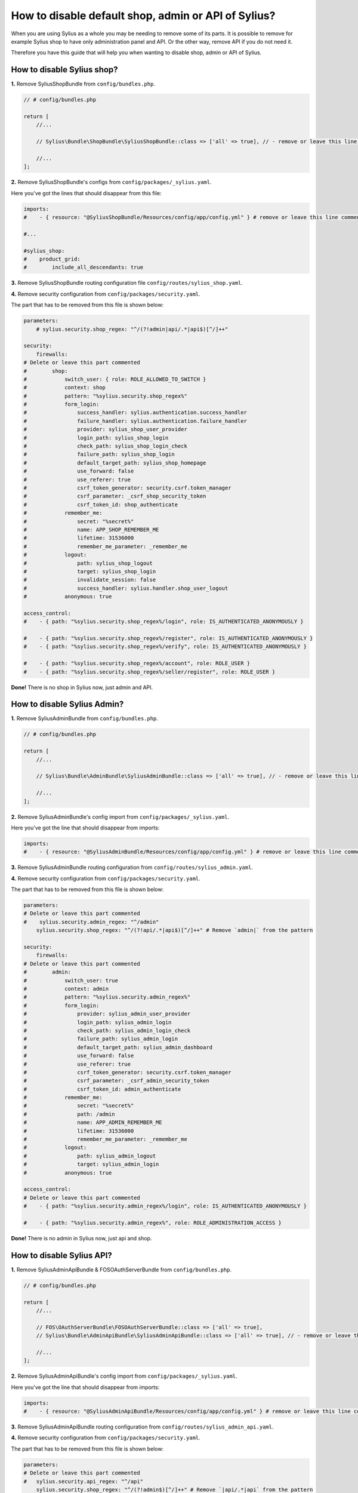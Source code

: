 How to disable default shop, admin or API of Sylius?
====================================================

When you are using Sylius as a whole you may be needing to remove some of its parts. It is possible to remove
for example Sylius shop to have only administration panel and API. Or the other way, remove API if you do not need it.

Therefore you have this guide that will help you when wanting to disable shop, admin or API of Sylius.

How to disable Sylius shop?
---------------------------

**1.** Remove SyliusShopBundle from ``config/bundles.php``.

.. code-block:: php

    // # config/bundles.php

    return [
        //...

        // Sylius\Bundle\ShopBundle\SyliusShopBundle::class => ['all' => true], // - remove or leave this line commented

        //...
    ];

**2.** Remove SyliusShopBundle's configs from ``config/packages/_sylius.yaml``.

Here you've got the lines that should disappear from this file:

.. code-block:: yaml

    imports:
    #    - { resource: "@SyliusShopBundle/Resources/config/app/config.yml" } # remove or leave this line commented

    #...

    #sylius_shop:
    #    product_grid:
    #        include_all_descendants: true

**3.** Remove SyliusShopBundle routing configuration file ``config/routes/sylius_shop.yaml``.

**4.** Remove security configuration from ``config/packages/security.yaml``.

The part that has to be removed from this file is shown below:

.. code-block:: yaml

    parameters:
        # sylius.security.shop_regex: "^/(?!admin|api/.*|api$)[^/]++"

    security:
        firewalls:
    # Delete or leave this part commented
    #        shop:
    #            switch_user: { role: ROLE_ALLOWED_TO_SWITCH }
    #            context: shop
    #            pattern: "%sylius.security.shop_regex%"
    #            form_login:
    #                success_handler: sylius.authentication.success_handler
    #                failure_handler: sylius.authentication.failure_handler
    #                provider: sylius_shop_user_provider
    #                login_path: sylius_shop_login
    #                check_path: sylius_shop_login_check
    #                failure_path: sylius_shop_login
    #                default_target_path: sylius_shop_homepage
    #                use_forward: false
    #                use_referer: true
    #                csrf_token_generator: security.csrf.token_manager
    #                csrf_parameter: _csrf_shop_security_token
    #                csrf_token_id: shop_authenticate
    #            remember_me:
    #                secret: "%secret%"
    #                name: APP_SHOP_REMEMBER_ME
    #                lifetime: 31536000
    #                remember_me_parameter: _remember_me
    #            logout:
    #                path: sylius_shop_logout
    #                target: sylius_shop_login
    #                invalidate_session: false
    #                success_handler: sylius.handler.shop_user_logout
    #            anonymous: true

    access_control:
    #    - { path: "%sylius.security.shop_regex%/login", role: IS_AUTHENTICATED_ANONYMOUSLY }

    #    - { path: "%sylius.security.shop_regex%/register", role: IS_AUTHENTICATED_ANONYMOUSLY }
    #    - { path: "%sylius.security.shop_regex%/verify", role: IS_AUTHENTICATED_ANONYMOUSLY }

    #    - { path: "%sylius.security.shop_regex%/account", role: ROLE_USER }
    #    - { path: "%sylius.security.shop_regex%/seller/register", role: ROLE_USER }

**Done!** There is no shop in Sylius now, just admin and API.

How to disable Sylius Admin?
----------------------------

**1.** Remove SyliusAdminBundle from ``config/bundles.php``.

.. code-block:: php

    // # config/bundles.php

    return [
        //...

        // Sylius\Bundle\AdminBundle\SyliusAdminBundle::class => ['all' => true], // - remove or leave this line commented

        //...
    ];

**2.** Remove SyliusAdminBundle's config import from ``config/packages/_sylius.yaml``.

Here you've got the line that should disappear from imports:

.. code-block:: yaml

    imports:
    #    - { resource: "@SyliusAdminBundle/Resources/config/app/config.yml" } # remove or leave this line commented

**3.** Remove SyliusAdminBundle routing configuration from ``config/routes/sylius_admin.yaml``.

**4.** Remove security configuration from ``config/packages/security.yaml``.

The part that has to be removed from this file is shown below:

.. code-block:: yaml

    parameters:
    # Delete or leave this part commented
    #    sylius.security.admin_regex: "^/admin"
        sylius.security.shop_regex: "^/(?!api/.*|api$)[^/]++" # Remove `admin|` from the pattern

    security:
        firewalls:
    # Delete or leave this part commented
    #        admin:
    #            switch_user: true
    #            context: admin
    #            pattern: "%sylius.security.admin_regex%"
    #            form_login:
    #                provider: sylius_admin_user_provider
    #                login_path: sylius_admin_login
    #                check_path: sylius_admin_login_check
    #                failure_path: sylius_admin_login
    #                default_target_path: sylius_admin_dashboard
    #                use_forward: false
    #                use_referer: true
    #                csrf_token_generator: security.csrf.token_manager
    #                csrf_parameter: _csrf_admin_security_token
    #                csrf_token_id: admin_authenticate
    #            remember_me:
    #                secret: "%secret%"
    #                path: /admin
    #                name: APP_ADMIN_REMEMBER_ME
    #                lifetime: 31536000
    #                remember_me_parameter: _remember_me
    #            logout:
    #                path: sylius_admin_logout
    #                target: sylius_admin_login
    #            anonymous: true

    access_control:
    # Delete or leave this part commented
    #    - { path: "%sylius.security.admin_regex%/login", role: IS_AUTHENTICATED_ANONYMOUSLY }

    #    - { path: "%sylius.security.admin_regex%", role: ROLE_ADMINISTRATION_ACCESS }

**Done!** There is no admin in Sylius now, just api and shop.

How to disable Sylius API?
--------------------------

**1.** Remove SyliusAdminApiBundle & FOSOAuthServerBundle from ``config/bundles.php``.

.. code-block:: php

    // # config/bundles.php

    return [
        //...

        // FOS\OAuthServerBundle\FOSOAuthServerBundle::class => ['all' => true],
        // Sylius\Bundle\AdminApiBundle\SyliusAdminApiBundle::class => ['all' => true], // - remove or leave this line commented

        //...
    ];

**2.** Remove SyliusAdminApiBundle's config import from ``config/packages/_sylius.yaml``.

Here you've got the line that should disappear from imports:

.. code-block:: yaml

    imports:
    #    - { resource: "@SyliusAdminApiBundle/Resources/config/app/config.yml" } # remove or leave this line commented

**3.** Remove SyliusAdminApiBundle routing configuration from ``config/routes/sylius_admin_api.yaml``.

**4.** Remove security configuration from ``config/packages/security.yaml``.

The part that has to be removed from this file is shown below:

.. code-block:: yaml

    parameters:
    # Delete or leave this part commented
    #   sylius.security.api_regex: "^/api"
        sylius.security.shop_regex: "^/(?!admin$)[^/]++" # Remove `|api/.*|api` from the pattern

    security:
        firewalls:
    # Delete or leave this part commented
    #        oauth_token:
    #            pattern: "%sylius.security.api_regex%/oauth/v2/token"
    #            security: false
    #        api:
    #           pattern:    "%sylius.security.api_regex%/.*"
    #           fos_oauth:  true
    #           stateless:  true
    #           anonymous:  true

    access_control:
    # Delete or leave this part commented
    #    - { path: "%sylius.security.api_regex%/login", role: IS_AUTHENTICATED_ANONYMOUSLY }

    #    - { path: "%sylius.security.api_regex%/.*", role: ROLE_API_ACCESS }

**Done!** There is no API in Sylius now, just admin and shop.

Learn more
----------

* :ref:`Architecture: Division into Core, Shop, Admin and API <division-into-core-shop-admin-api>`
